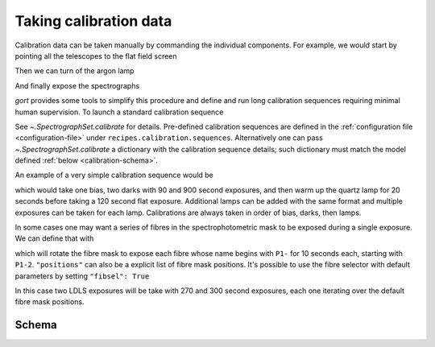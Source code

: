 
.. _calibrations:

Taking calibration data
=======================

Calibration data can be taken manually by commanding the individual components. For example, we would start by pointing all the telescopes to the flat field screen

.. code::python

    await g.telescopes.goto_named_position("calibration")

Then we can turn of the argon lamp

.. code::python

    await g.nps.calib.on('argon')

And finally expose the spectrographs

.. code::python

    await g.specs.expose(60, flavour='arc')

`gort` provides some tools to simplify this procedure and define and run long calibration sequences requiring minimal human supervision. To launch a standard calibration sequence

.. code::python

    await g.specs.calibrate(sequence="normal")

See `~.SpectrographSet.calibrate` for details. Pre-defined calibration sequences are defined in the :ref:`configuration file <configuration-file>` under ``recipes.calibration.sequences``. Alternatively one can pass `~.SpectrographSet.calibrate` a dictionary with the calibration sequence details; such dictionary must match the model defined :ref:`below <calibration-schema>`.

An example of a very simple calibration sequence would be

.. code::python

    {
        "biases": {
            "count": 1
        },
        "darks": {
            "exposure_time": [90, 900]
        },
        "lamps": {
            "Quartz": {
                "warmup": 20,
                "exposure_time": 120,
                "flavour": "flat"
            }
        }
    }

which would take one bias, two darks with 90 and 900 second exposures, and then warm up the quartz lamp for 20 seconds before taking a 120 second flat exposure. Additional lamps can be added with the same format and multiple exposures can be taken for each lamp. Calibrations are always taken in order of bias, darks, then lamps.

In some cases one may want a series of fibres in the spectrophotometric mask to be exposed during a single exposure. We can define that with

.. code::python

    {
        "lamps":
            "LDLS": {
                "warmup": 300,
                "exposure_time": 270,
                "fibsel": {
                    "initial_position": "P1-2",
                    "positions": "P1-"
                    "time_per_position": 20,
                }
            }
    }

which will rotate the fibre mask to expose each fibre whose name begins with ``P1-`` for 10 seconds each, starting with ``P1-2``. ``"positions"`` can also be a explicit list of fibre mask positions. It's possible to use the fibre selector with default parameters by setting ``"fibsel": True``

.. code::python

    {
        "lamps":
            "LDLS": {
                "warmup": 300,
                "exposure_time": [270, 300],
                "fibsel": True
            }
    }

In this case two LDLS exposures will be take with 270 and 300 second exposures, each one iterating over the default fibre mask positions.


.. _calibration-schema:

Schema
------

.. jsonschema:: ../../src/gort/etc/calibration_schema.json
